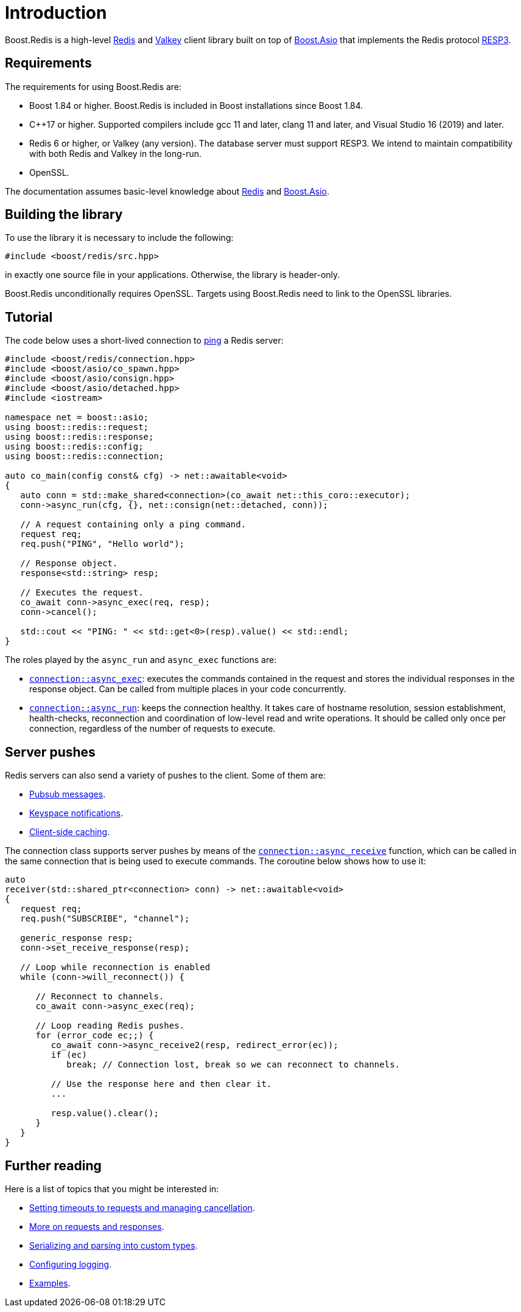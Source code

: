 //
// Copyright (c) 2025 Marcelo Zimbres Silva (mzimbres@gmail.com)
//
// Distributed under the Boost Software License, Version 1.0. (See accompanying
// file LICENSE_1_0.txt or copy at http://www.boost.org/LICENSE_1_0.txt)
//

[#intro]
= Introduction

Boost.Redis is a high-level https://redis.io/[Redis] and https://valkey.io/[Valkey]
client library built on top of
https://www.boost.org/doc/libs/latest/doc/html/boost_asio.html[Boost.Asio]
that implements the Redis protocol
https://github.com/redis/redis-specifications/blob/master/protocol/RESP3.md[RESP3].

== Requirements

The requirements for using Boost.Redis are:

* Boost 1.84 or higher. Boost.Redis is included in Boost installations since Boost 1.84.
* pass:[C++17] or higher. Supported compilers include gcc 11 and later, clang 11 and later, and Visual Studio 16 (2019) and later.
* Redis 6 or higher, or Valkey (any version). The database server must support RESP3.
  We intend to maintain compatibility with both Redis and Valkey in the long-run.
* OpenSSL.

The documentation assumes basic-level knowledge about https://redis.io/docs/[Redis] and https://www.boost.org/doc/libs/latest/doc/html/boost_asio.html[Boost.Asio].

== Building the library

To use the library it is necessary to include the following:

[source,cpp]
----
#include <boost/redis/src.hpp>
----

in exactly one source file in your applications. Otherwise, the library is header-only.

Boost.Redis unconditionally requires OpenSSL. Targets using Boost.Redis need to link
to the OpenSSL libraries.

== Tutorial

The code below uses a short-lived connection to
https://redis.io/commands/ping/[ping] a Redis server:


[source,cpp]
----
#include <boost/redis/connection.hpp>
#include <boost/asio/co_spawn.hpp>
#include <boost/asio/consign.hpp>
#include <boost/asio/detached.hpp>
#include <iostream>

namespace net = boost::asio;
using boost::redis::request;
using boost::redis::response;
using boost::redis::config;
using boost::redis::connection;

auto co_main(config const& cfg) -> net::awaitable<void>
{
   auto conn = std::make_shared<connection>(co_await net::this_coro::executor);
   conn->async_run(cfg, {}, net::consign(net::detached, conn));

   // A request containing only a ping command.
   request req;
   req.push("PING", "Hello world");

   // Response object.
   response<std::string> resp;

   // Executes the request.
   co_await conn->async_exec(req, resp);
   conn->cancel();

   std::cout << "PING: " << std::get<0>(resp).value() << std::endl;
}
----

The roles played by the `async_run` and `async_exec` functions are:

* xref:reference:boost/redis/basic_connection/async_exec-02.adoc[`connection::async_exec`]: executes the commands contained in the
  request and stores the individual responses in the response object. Can
  be called from multiple places in your code concurrently.
* xref:reference:boost/redis/basic_connection/async_run-04.adoc[`connection::async_run`]: keeps the connection healthy. It takes care of hostname resolution, session establishment, health-checks, reconnection and coordination of low-level read and write operations. It should be called only once per connection, regardless of the number of requests to execute.

== Server pushes

Redis servers can also send a variety of pushes to the client. Some of
them are:

* https://redis.io/docs/manual/pubsub/[Pubsub messages].
* https://redis.io/docs/manual/keyspace-notifications/[Keyspace notifications].
* https://redis.io/docs/manual/client-side-caching/[Client-side caching].

The connection class supports server pushes by means of the
xref:reference:boost/redis/basic_connection/async_receive.adoc[`connection::async_receive`] function, which can be
called in the same connection that is being used to execute commands.
The coroutine below shows how to use it:


[source,cpp]
----
auto
receiver(std::shared_ptr<connection> conn) -> net::awaitable<void>
{
   request req;
   req.push("SUBSCRIBE", "channel");

   generic_response resp;
   conn->set_receive_response(resp);

   // Loop while reconnection is enabled
   while (conn->will_reconnect()) {

      // Reconnect to channels.
      co_await conn->async_exec(req);

      // Loop reading Redis pushes.
      for (error_code ec;;) {
         co_await conn->async_receive2(resp, redirect_error(ec));
         if (ec)
            break; // Connection lost, break so we can reconnect to channels.

         // Use the response here and then clear it.
         ...

         resp.value().clear();
      }
   }
}
----

== Further reading

Here is a list of topics that you might be interested in:

* xref:cancellation.adoc[Setting timeouts to requests and managing cancellation].
* xref:requests_responses.adoc[More on requests and responses].
* xref:serialization.adoc[Serializing and parsing into custom types].
* xref:logging.adoc[Configuring logging].
* xref:examples.adoc[Examples].
